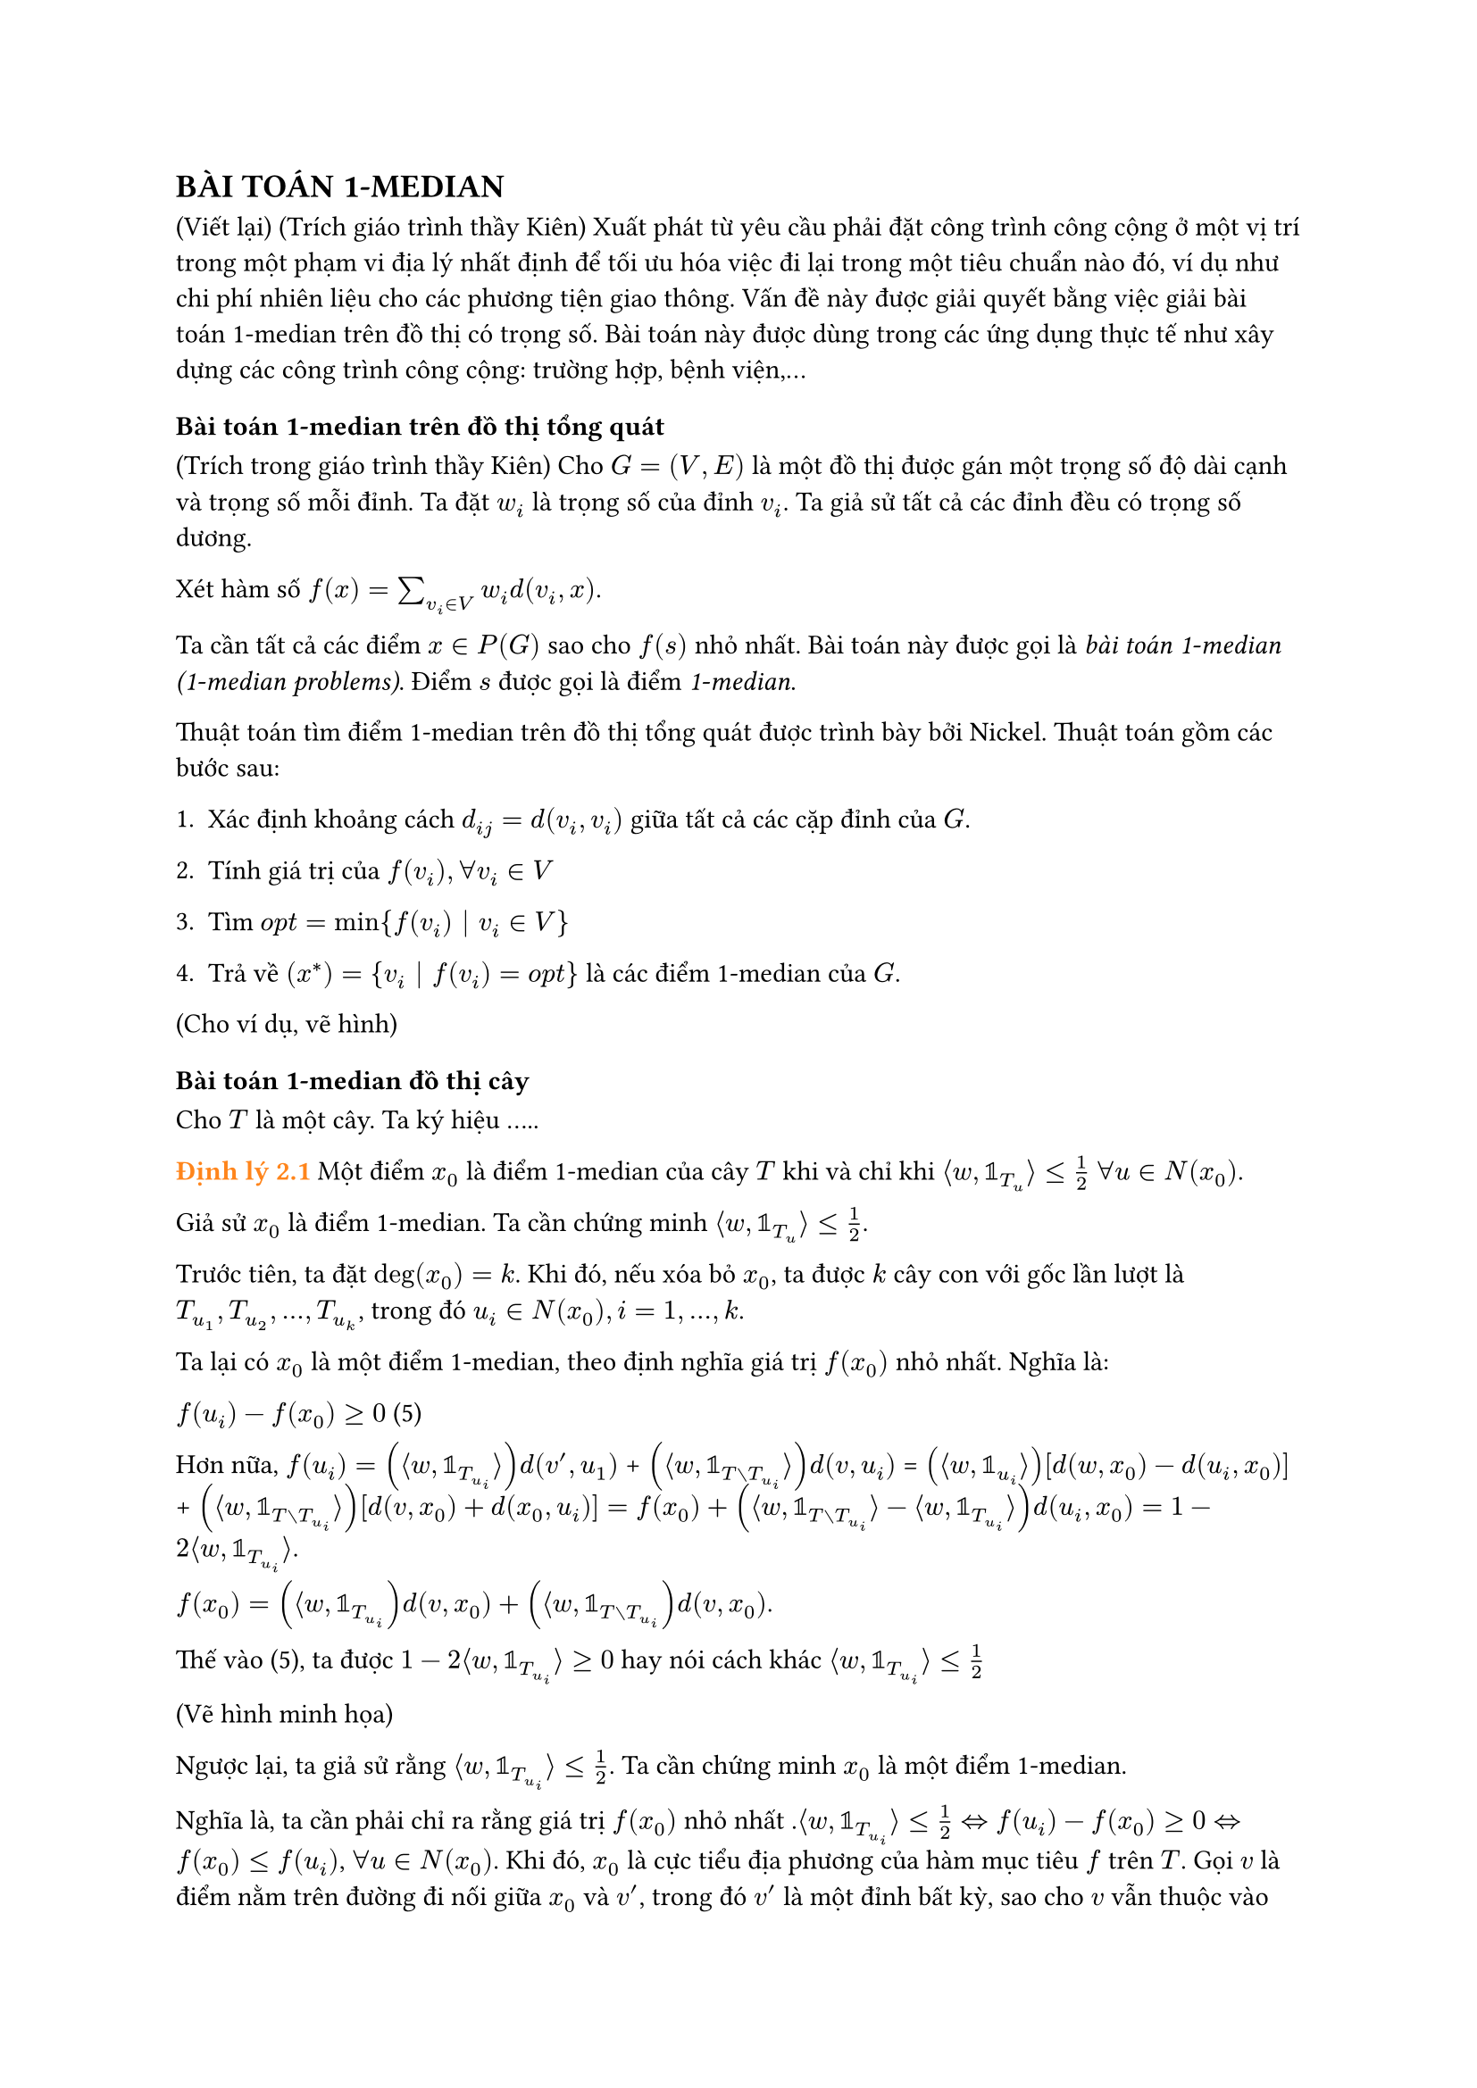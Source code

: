 // == #text(orange)[1.2 Bài toán 1-median]
// == Bài toán 1-median
== BÀI TOÁN 1-MEDIAN


(Viết lại) (Trích giáo trình thầy Kiên) Xuất phát từ yêu cầu phải đặt công trình công cộng ở một vị trí trong một phạm vi địa lý nhất định để tối ưu hóa việc đi lại trong một tiêu chuẩn nào đó, ví dụ như chi phí nhiên liệu cho các phương tiện giao thông. Vấn đề này được giải quyết bằng việc giải bài toán 1-median trên đồ thị có trọng số. Bài toán này được dùng trong các ứng dụng thực tế như xây dựng các công trình công cộng: trường hợp, bệnh viện,...

// == #text(orange)[1.2.1 Bài toán 1-median trên đồ thị tổng quát]

=== Bài toán 1-median trên đồ thị tổng quát



(Trích trong giáo trình thầy Kiên) Cho $G=(V,E)$ là một đồ thị được gán một trọng số độ dài cạnh và trọng số mỗi đỉnh. Ta đặt $w_i$ là trọng số của đỉnh $v_i$. Ta giả sử tất cả các đỉnh đều có trọng số dương. 

Xét hàm số $f(x)=sum_(v_i in V) w_i d(v_i,x)$.

Ta cần tất cả các điểm $x in P(G)$ sao cho $f(s)$ nhỏ nhất. Bài toán này được gọi là _bài toán 1-median_ _(1-median problems)_. Điểm $s$ được gọi là điểm _1-median_.

Thuật toán tìm điểm 1-median trên đồ thị tổng quát được trình bày bởi Nickel. Thuật toán gồm các bước sau:

1. Xác định khoảng cách $d_(i j)= d(v_i,v_i)$ giữa tất cả các cặp đỉnh của $G$.

2. Tính giá trị của $f(v_i), forall v_i in V$

3. Tìm $ o p t = min{f(v_i) bar.v v_i in V}$

4. Trả về $(x^*)={v_i bar.v f(v_i)= o p t}$ là các điểm 1-median của $G$.

(Cho ví dụ, vẽ hình)

// == #text(orange)[1.2.1 Bài toán 1-median trên cây]
=== Bài toán 1-median đồ thị cây

Cho $T$ là một cây. Ta ký hiệu .....

#text(orange)[*Định lý 2.1*] Một điểm $x_0$ là điểm 1-median của cây $T$ khi và chỉ khi $angle.l w, bb(1)_T_u angle.r <= 1/2$ $forall u in N(x_0)$.

Giả sử $x_0$ là điểm 1-median. Ta cần chứng minh $angle.l w, bb(1)_T_u angle.r <= 1/2$. 

Trước tiên, ta đặt $ deg(x_0) = k$. Khi đó, nếu xóa bỏ $x_0$, ta được $k$ cây con với gốc lần lượt là $T_u_1, T_u_2,...,T_u_k$, trong đó $u_i in N(x_0), i=1,...,k$.

Ta lại có $x_0$ là một điểm 1-median, theo định nghĩa giá trị $f(x_0)$ nhỏ nhất. Nghĩa là:

 $f(u_i) - f(x_0) >= 0$ (5)

 Hơn nữa, 
 $f(u_i)= (angle.l w, bb(1)_T_u_i angle.r) d(v',u_1)$ + $(angle.l w, bb(1)_(T without T_u_i) angle.r)d(v,u_i)$ = $(angle.l w, bb(1)_u_i angle.r)[d(w,x_0)-d(u_i,x_0)]$ + $(angle.l w, bb(1)_(T without T_u_i) angle.r)[d(v,x_0)+d(x_0,u_i)] = f(x_0) + (angle.l w, bb(1)_(T without T_u_i) angle.r - angle.l w, bb(1)_(T_u_i) angle.r) d(u_i,x_0)= 1- 2 angle.l w, bb(1)_T_u_i angle.r$.

 $f(x_0)= (angle.l w, bb(1)_T_u_i) d(v,x_0) + (angle.l w, bb(1)_(T without T_u_i))d(v,x_0)$.

 Thế vào (5), ta được $1- 2 angle.l w, bb(1)_T_u_i angle.r >= 0$ hay nói cách khác $angle.l w, bb(1)_T_u_i angle.r <= 1/2$

 (Vẽ hình minh họa)

 Ngược lại, ta giả sử rằng $angle.l w, bb(1)_T_u_i angle.r <= 1/2$. Ta cần chứng minh $x_0$ là một điểm 1-median.

 Nghĩa là, ta cần phải chỉ ra rằng giá trị $f(x_0)$ nhỏ nhất .$angle.l w, bb(1)_T_u_i angle.r <= 1/2 <=> f(u_i)-f(x_0) >= 0 <=> f(x_0) <= f(u_i)$, $forall u in N(x_0)$. Khi đó, $x_0$ là cực tiểu địa phương của hàm mục tiêu $f$ trên $T$. Gọi $v$ là điểm nằm trên đường đi nối giữa $x_0$ và $v'$, trong đó $v'$ là một đỉnh bất kỳ, sao cho $v$ vẫn thuộc vào lân cận $x_0$. Khi đó $v= alpha x_0 + (1-alpha)v'$ (viết lại, dựa vào phần chứng minh hàm khoảng cách là lồi ở mục chapter1). $forall alpha in [0;1]$. Ta có: $f(x_0) <= f(v)=f(alpha x_0 + (1-alpha)v')$ $<= alpha(x_0) + (1-alpha)f(v')$ $=> f(x_0) <= f(v')$. Vậy $f(x_0)$ đạt giá trị nhỏ nhất tại $x_0$, hay nói cách khác $x_0$ là điểm 1-median.

#text(orange)[*Giải thuật và ví dụ cho bài toán 1-mediann trên cây*]

Thuật toán tuyến tính tìm 1-median trên cây được độc lập đưa ra bởi Goldman(1971).Ý tưởng cơ bản của thuật toán là "nuốt lá", tức là xóa từng lá và cộng trọng số của lá đó vào trọng số của đỉnh liền kề với nó. Quá trình tiếp diễn cho đến khi có một lá có trọng số lớn hơn phân nửa trọng số của cây $T$, lá này chính là điểm 1-median của cây $T$

#set table.hline(stroke: .6pt)

#table(
  table.hline(),
  stroke: none,
  columns: (auto, 1fr),
  [*ĐẦU VÀO*], [Cây $T=(v,E),$],
  [09:45], [Opening Keynote],
  [10:30], [Talk: Typst's Future],
  [11:15], [Session: Good PRs],
  table.hline(start: 1),
  [Noon], [_Lunch break_],
  table.hline(start: 1),
  [14:00], [Talk: Tracked Layout],
  [15:00], [Talk: Automations],
  [16:00], [Workshop: Tables],
  table.hline(),
  [19:00], [Day 1 Attendee Mixer],
)

-Thuật toán